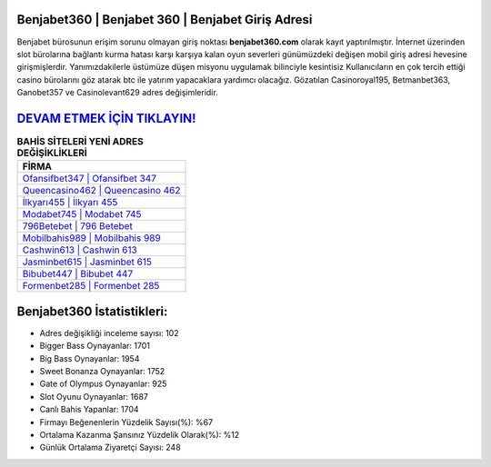 ﻿Benjabet360 | Benjabet 360 | Benjabet Giriş Adresi
===================================

.. image:: images/benjabet-giris.jpg
   :width: 600
   
Benjabet bürosunun erişim sorunu olmayan giriş noktası **benjabet360.com** olarak kayıt yaptırılmıştır. İnternet üzerinden slot bürolarına bağlantı kurma hatası karşı karşıya kalan oyun severleri günümüzdeki değişen mobil giriş adresi hevesine girişmişlerdir. Yanımızdakilerle üstümüze düşen misyonu uygulamak bilinciyle kesintisiz Kullanıcıların en çok tercih ettiği casino bürolarını göz atarak btc ile yatırım yapacaklara yardımcı olacağız. Gözatılan Casinoroyal195, Betmanbet363, Ganobet357 ve Casinolevant629 adres değişimleridir.

`DEVAM ETMEK İÇİN TIKLAYIN! <https://cutt.ly/QwVVg2Vk>`_
==============

.. list-table:: **BAHİS SİTELERİ YENİ ADRES DEĞİŞİKLİKLERİ**
   :widths: 100
   :header-rows: 1

   * - FİRMA
   * - `Ofansifbet347 | Ofansifbet 347 <ofansifbet347-ofansifbet-347-ofansifbet-giris-adresi.html>`_
   * - `Queencasino462 | Queencasino 462 <queencasino462-queencasino-462-queencasino-giris-adresi.html>`_
   * - `İlkyarı455 | İlkyarı 455 <ilkyari455-ilkyari-455-ilkyari-giris-adresi.html>`_	 
   * - `Modabet745 | Modabet 745 <modabet745-modabet-745-modabet-giris-adresi.html>`_	 
   * - `796Betebet | 796 Betebet <796betebet-796-betebet-betebet-giris-adresi.html>`_ 
   * - `Mobilbahis989 | Mobilbahis 989 <mobilbahis989-mobilbahis-989-mobilbahis-giris-adresi.html>`_
   * - `Cashwin613 | Cashwin 613 <cashwin613-cashwin-613-cashwin-giris-adresi.html>`_	 
   * - `Jasminbet615 | Jasminbet 615 <jasminbet615-jasminbet-615-jasminbet-giris-adresi.html>`_
   * - `Bibubet447 | Bibubet 447 <bibubet447-bibubet-447-bibubet-giris-adresi.html>`_
   * - `Formenbet285 | Formenbet 285 <formenbet285-formenbet-285-formenbet-giris-adresi.html>`_
	 
Benjabet360 İstatistikleri:
===================================	 
* Adres değişikliği inceleme sayısı: 102
* Bigger Bass Oynayanlar: 1701
* Big Bass Oynayanlar: 1954
* Sweet Bonanza Oynayanlar: 1752
* Gate of Olympus Oynayanlar: 925
* Slot Oyunu Oynayanlar: 1687
* Canlı Bahis Yapanlar: 1704
* Firmayı Beğenenlerin Yüzdelik Sayısı(%): %67
* Ortalama Kazanma Şansınız Yüzdelik Olarak(%): %12
* Günlük Ortalama Ziyaretçi Sayısı: 248
